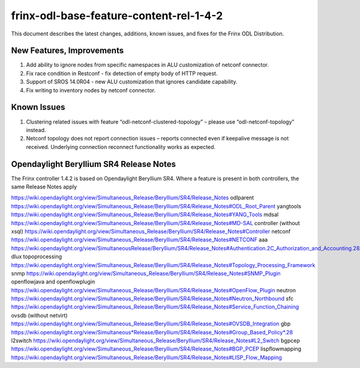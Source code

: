
frinx-odl-base-feature-content-rel-1-4-2
========================================

This document describes the latest changes, additions, known issues, and fixes for the Frinx ODL Distribution. 

New Features, Improvements
~~~~~~~~~~~~~~~~~~~~~~~~~~

1. Add ability to ignore nodes from specific namespaces in ALU customization of netconf connector.
2. Fix race condition in Restconf - fix detection of empty body of HTTP request.
3. Support of SROS 14.0R04 - new ALU customization that ignores candidate capability.
4. Fix writing to inventory nodes by netconf connector.

Known Issues
~~~~~~~~~~~~

1. Clustering related issues with feature “odl-netconf-clustered-topology” – please use “odl-netconf-topology” instead.
2. Netconf topology does not report connection issues – reports connected even if keepalive message is not received. Underlying connection reconnect functionality works as expected.

Opendaylight Beryllium SR4 Release Notes
~~~~~~~~~~~~~~~~~~~~~~~~~~~~~~~~~~~~~~~~

The Frinx controller 1.4.2 is based on Opendaylight Beryllium SR4. Where a feature is present in both controllers, the same Release Notes apply

https://wiki.opendaylight.org/view/Simultaneous_Release/Beryllium/SR4/Release_Notes
odlparent https://wiki.opendaylight.org/view/Simultaneous_Release/Beryllium/SR4/Release_Notes#ODL_Root_Parent
yangtools https://wiki.opendaylight.org/view/Simultaneous_Release/Beryllium/SR4/Release_Notes#YANG_Tools
mdsal https://wiki.opendaylight.org/view/Simultaneous_Release/Beryllium/SR4/Release_Notes#MD-SAL
controller (without xsql) https://wiki.opendaylight.org/view/Simultaneous_Release/Beryllium/SR4/Release_Notes#Controller
netconf https://wiki.opendaylight.org/view/Simultaneous_Release/Beryllium/SR4/Release_Notes#NETCONF
aaa `https://wiki.opendaylight.org/view/SimultaneousRelease/Beryllium/SR4/Release_Notes#Authentication.2C_Authorization_and_Accounting.28AAA.29 <https://wiki.opendaylight.org/view/Simultaneous_Release/Beryllium/SR4/Release_Notes#Authentication.2C_Authorization_and_Accounting_.28AAA.29>`__
dlux topoprocessing https://wiki.opendaylight.org/view/Simultaneous_Release/Beryllium/SR4/Release_Notes#Topology_Processing_Framework
snmp https://wiki.opendaylight.org/view/Simultaneous_Release/Beryllium/SR4/Release_Notes#SNMP_Plugin
openflowjava and openflowplugin https://wiki.opendaylight.org/view/Simultaneous_Release/Beryllium/SR4/Release_Notes#OpenFlow_Plugin
neutron `https://wiki.opendaylight.org/view/Simultaneous_Release/Beryllium/SR4/Release_Notes#Neutron_Northbound <https://wiki.opendaylight.org/view/Simultaneous_Release/Beryllium/SR4/Release_Notes#OpenFlow_Plugin>`__
sfc https://wiki.opendaylight.org/view/Simultaneous_Release/Beryllium/SR4/Release_Notes#Service_Function_Chaining
ovsdb (without netvirt) https://wiki.opendaylight.org/view/Simultaneous_Release/Beryllium/SR4/Release_Notes#OVSDB_Integration
gbp `https://wiki.opendaylight.org/view/Simultaneous*Release/Beryllium/SR4/Release_Notes#Group_Based_Policy*.28 <https://wiki.opendaylight.org/view/Simultaneous_Release/Beryllium/SR4/Release_Notes#Group_Based_Policy_.28>`__
l2switch https://wiki.opendaylight.org/view/Simultaneous_Release/Beryllium/SR4/Release_Notes#L2_Switch
bgpcep https://wiki.opendaylight.org/view/Simultaneous_Release/Beryllium/SR4/Release_Notes#BGP_PCEP
lispflowmapping https://wiki.opendaylight.org/view/Simultaneous_Release/Beryllium/SR4/Release_Notes#LISP_Flow_Mapping
